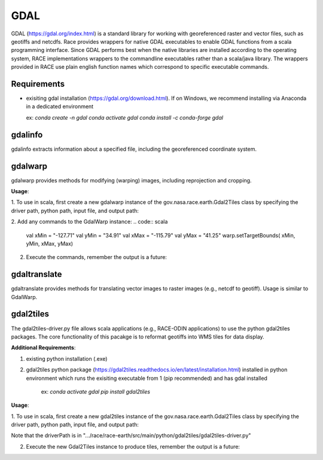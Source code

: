 GDAL
====

GDAL (https://gdal.org/index.html) is a standard library for working with georeferenced raster and vector files, such as geotiffs and netcdfs. 
Race provides wrappers for native GDAL executables to enable GDAL functions from a scala programming interface. 
Since GDAL performs best when the native libraries are installed according to the operating system, RACE implementations
wrappers to the commandline executables rather than a scala/java library. The wrappers provided in RACE use plain 
english function names which correspond to specific executable commands.

Requirements
------------

* exisiting gdal installation (https://gdal.org/download.html). If on Windows, we recommend installing via Anaconda in a dedicated environment


  ex: 
  `conda create -n gdal`
  `conda activate gdal`
  `conda install -c conda-forge gdal`

gdalinfo
--------

gdalinfo extracts information about a specified file, including the georeferenced coordinate system.

gdalwarp
--------

gdalwarp provides methods for modifying (warping) images, including reprojection and cropping.

**Usage**:

1. To use in scala, first create a new gdalwarp instance of the gov.nasa.race.earth.Gdal2Tiles class 
by specifying the driver path, python path, input file, and output path:
    
.. code:: scala
    val warpProg = new File("C:/mypath/gdalwarp.exe")
    val inFile = new File("myinput.tif")
    val outFile = new File("myoutput.tif")
    val warp = new GdalWarp(prog = warpProg, inFile = inFile, outFile = outFile)

2. Add any commands to the GdalWarp instance:
.. code:: scala
    val xMin = "-127.71"
    val yMin = "34.91"
    val xMax = "-115.79"
    val yMax = "41.25"
    warp.setTargetBounds( xMin, yMin, xMax, yMax)

2. Execute the commands, remember the output is a future:

.. code:: scala
    val warpFuture = warp.exec
    warpFuture.onComplete{
        case Success(v) => println(v)
        case Failure(e) => e.printStackTrace
    }

gdaltranslate
-------------

gdaltranslate provides methods for translating vector images to raster images (e.g., netcdf to geotiff).
Usage is similar to GdalWarp.

gdal2tiles
----------

The gdal2tiles-driver.py file allows scala applications (e.g., RACE-ODIN applications) to use the python gdal2tiles packages. 
The core functionality of this pacakge is to reformat geotiffs into WMS tiles for data display.

**Additional Requirements**:

1. existing python installation (.exe) 
2. gdal2tiles python package (https://gdal2tiles.readthedocs.io/en/latest/installation.html) installed in python environment which runs the exisiting executable from 1 (pip recommended) and has gdal installed

    ex: 
    `conda activate gdal`
    `pip install gdal2tiles`

**Usage**:

1. To use in scala, first create a new gdal2tiles instance of the gov.nasa.race.earth.Gdal2Tiles class 
by specifying the driver path, python path, input file, and output path:
    
.. code:: scala
    val tilesProg = new File("C:/mypath/Anaconda3/python.exe")
    val outputPath = new File("tiles")
    val driverPath = new File("C:/mypath/gdal2tiles-driver.py")
    val tiles = new Gdal2Tiles(prog = tilesprog, inFile = inFile, outputPath = outputPath, driverPath = driverPath)

Note that the driverPath is in ".../race/race-earth/src/main/python/gdal2tiles/gdal2tiles-driver.py"

2. Execute the new Gdal2Tiles instance to produce tiles, remember the output is a future:

.. code:: scala
    val tilesFuture = tiles.exec
    tilesFuture.onComplete{
        case Success(v) => println(v)
        case Failure(e) => e.printStackTrace
    }
    Await.ready(tilesFuture, 60.seconds)

